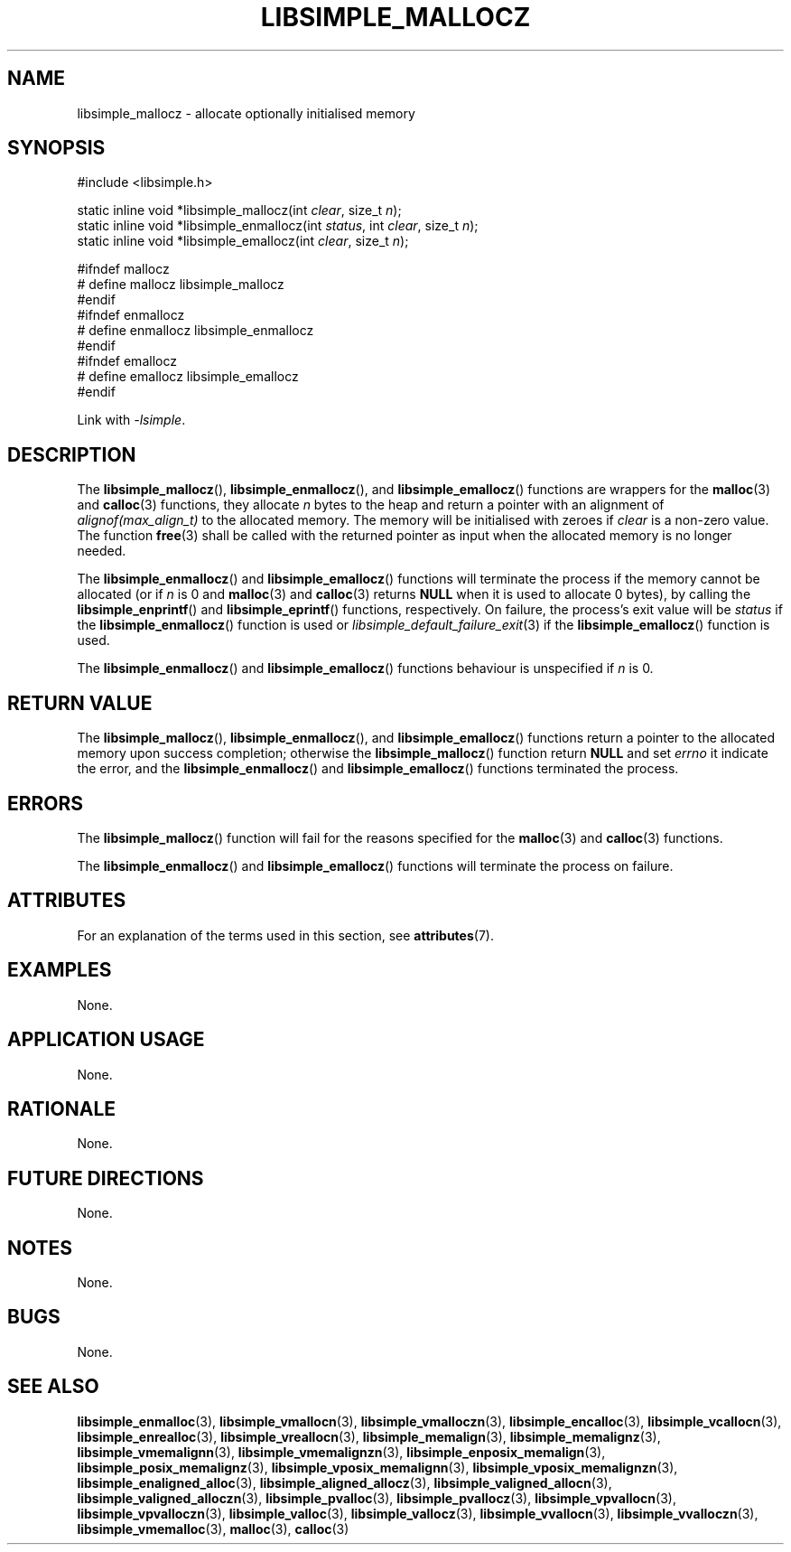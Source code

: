 .TH LIBSIMPLE_MALLOCZ 3 2018-11-03 libsimple
.SH NAME
libsimple_mallocz \- allocate optionally initialised memory
.SH SYNOPSIS
.nf
#include <libsimple.h>

static inline void *libsimple_mallocz(int \fIclear\fP, size_t \fIn\fP);
static inline void *libsimple_enmallocz(int \fIstatus\fP, int \fIclear\fP, size_t \fIn\fP);
static inline void *libsimple_emallocz(int \fIclear\fP, size_t \fIn\fP);

#ifndef mallocz
# define mallocz libsimple_mallocz
#endif
#ifndef enmallocz
# define enmallocz libsimple_enmallocz
#endif
#ifndef emallocz
# define emallocz libsimple_emallocz
#endif
.fi
.PP
Link with
.IR \-lsimple .
.SH DESCRIPTION
The
.BR libsimple_mallocz (),
.BR libsimple_enmallocz (),
and
.BR libsimple_emallocz ()
functions are wrappers for the
.BR malloc (3)
and
.BR calloc (3)
functions, they allocate
.I n
bytes to the heap and return a pointer with an
alignment of
.I alignof(max_align_t)
to the allocated memory. The memory will be
initialised with zeroes if
.I clear
is a non-zero value. The function
.BR free (3)
shall be called with the returned pointer as
input when the allocated memory is no longer needed.
.PP
The
.BR libsimple_enmallocz ()
and
.BR libsimple_emallocz ()
functions will terminate the process if the memory
cannot be allocated (or if
.I n
is 0 and
.BR malloc (3)
and
.BR calloc (3)
returns
.B NULL
when it is used to allocate 0 bytes), by calling the
.BR libsimple_enprintf ()
and
.BR libsimple_eprintf ()
functions, respectively.
On failure, the process's exit value will be
.I status
if the
.BR libsimple_enmallocz ()
function is used or
.IR libsimple_default_failure_exit (3)
if the
.BR libsimple_emallocz ()
function is used.
.PP
The
.BR libsimple_enmallocz ()
and
.BR libsimple_emallocz ()
functions behaviour is unspecified if
.I n
is 0.
.SH RETURN VALUE
The
.BR libsimple_mallocz (),
.BR libsimple_enmallocz (),
and
.BR libsimple_emallocz ()
functions return a pointer to the allocated memory
upon success completion; otherwise the
.BR libsimple_mallocz ()
function return
.B NULL
and set
.I errno
it indicate the error, and the
.BR libsimple_enmallocz ()
and
.BR libsimple_emallocz ()
functions terminated the process.
.SH ERRORS
The
.BR libsimple_mallocz ()
function will fail for the reasons specified for the
.BR malloc (3)
and
.BR calloc (3)
functions.
.PP
The
.BR libsimple_enmallocz ()
and
.BR libsimple_emallocz ()
functions will terminate the process on failure.
.SH ATTRIBUTES
For an explanation of the terms used in this section, see
.BR attributes (7).
.TS
allbox;
lb lb lb
l l l.
Interface	Attribute	Value
T{
.BR libsimple_mallocz (),
.br
.BR libsimple_enmallocz (),
.br
.BR libsimple_emallocz ()
T}	Thread safety	MT-Safe
T{
.BR libsimple_mallocz (),
.br
.BR libsimple_enmallocz (),
.br
.BR libsimple_emallocz ()
T}	Async-signal safety	AS-Safe
T{
.BR libsimple_mallocz (),
.br
.BR libsimple_enmallocz (),
.br
.BR libsimple_emallocz ()
T}	Async-cancel safety	AC-Safe
.TE
.SH EXAMPLES
None.
.SH APPLICATION USAGE
None.
.SH RATIONALE
None.
.SH FUTURE DIRECTIONS
None.
.SH NOTES
None.
.SH BUGS
None.
.SH SEE ALSO
.BR libsimple_enmalloc (3),
.BR libsimple_vmallocn (3),
.BR libsimple_vmalloczn (3),
.BR libsimple_encalloc (3),
.BR libsimple_vcallocn (3),
.BR libsimple_enrealloc (3),
.BR libsimple_vreallocn (3),
.BR libsimple_memalign (3),
.BR libsimple_memalignz (3),
.BR libsimple_vmemalignn (3),
.BR libsimple_vmemalignzn (3),
.BR libsimple_enposix_memalign (3),
.BR libsimple_posix_memalignz (3),
.BR libsimple_vposix_memalignn (3),
.BR libsimple_vposix_memalignzn (3),
.BR libsimple_enaligned_alloc (3),
.BR libsimple_aligned_allocz (3),
.BR libsimple_valigned_allocn (3),
.BR libsimple_valigned_alloczn (3),
.BR libsimple_pvalloc (3),
.BR libsimple_pvallocz (3),
.BR libsimple_vpvallocn (3),
.BR libsimple_vpvalloczn (3),
.BR libsimple_valloc (3),
.BR libsimple_vallocz (3),
.BR libsimple_vvallocn (3),
.BR libsimple_vvalloczn (3),
.BR libsimple_vmemalloc (3),
.BR malloc (3),
.BR calloc (3)
